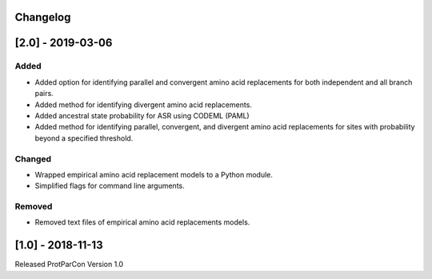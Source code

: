 Changelog
=========

[2.0] - 2019-03-06
==================

Added
~~~~~

- Added option for identifying parallel and convergent amino acid replacements 
  for both independent and all branch pairs.
- Added method for identifying divergent amino acid replacements.
- Added ancestral state probability for ASR using CODEML (PAML)
- Added method for identifying parallel, convergent, and divergent amino acid 
  replacements for sites with probability beyond a specified threshold.
  
Changed
~~~~~~~

- Wrapped empirical amino acid replacement models to a Python module.
- Simplified flags for command line arguments.

Removed
~~~~~~~

- Removed text files of empirical amino acid replacements models.

[1.0] - 2018-11-13
==================

Released ProtParCon Version 1.0

